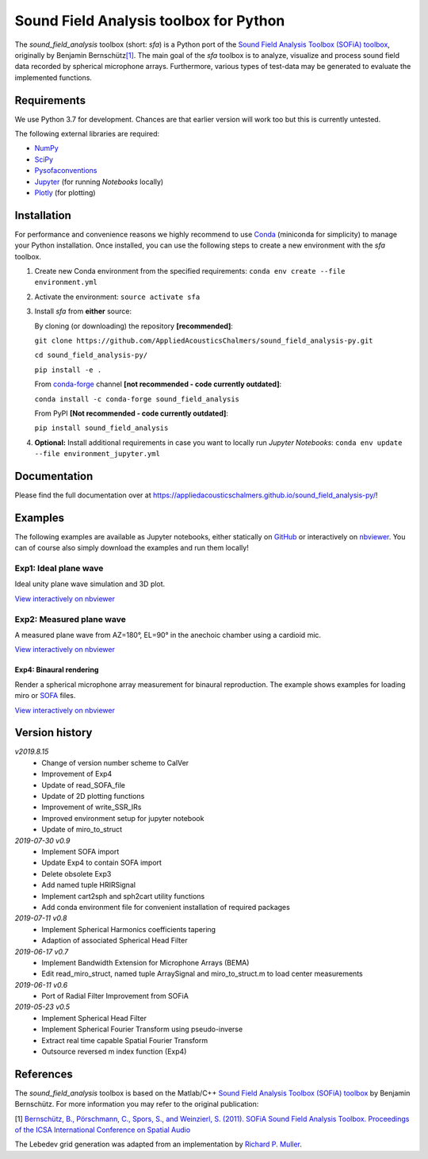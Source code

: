 Sound Field Analysis toolbox for Python
=======================================
.. image:: https://api.travis-ci.org/QULab/sound_field_analysis-py.svg
.. image:: https://ci.appveyor.com/api/projects/status/u0koxo5vcitmbghc?svg=true

The *sound\_field\_analysis* toolbox (short: *sfa*) is a Python port of the `Sound Field Analysis Toolbox (SOFiA)
toolbox`_, originally by Benjamin Bernschütz\ `[1]`_. The main goal of the *sfa* toolbox is to analyze, visualize and
process sound field data recorded by spherical microphone arrays. Furthermore, various types of test-data may be
generated to evaluate the implemented functions.


Requirements
------------

We use Python 3.7 for development. Chances are that earlier version will work too but this is currently untested.

The following external libraries are required:

-  `NumPy`_
-  `SciPy`_
-  `Pysofaconventions`_
-  `Jupyter`_ (for running *Notebooks* locally)
-  `Plotly`_ (for plotting)


Installation
------------

For performance and convenience reasons we highly recommend to use
`Conda`_ (miniconda for simplicity) to manage your Python installation.
Once installed, you can use the following steps to create a new environment
with the *sfa* toolbox.

#. Create new Conda environment from the specified requirements:
   ``conda env create --file environment.yml``

#. Activate the environment:
   ``source activate sfa``

#. Install *sfa* from **either** source:

   By cloning (or downloading) the repository **[recommended]**:

   ``git clone https://github.com/AppliedAcousticsChalmers/sound_field_analysis-py.git``

   ``cd sound_field_analysis-py/``

   ``pip install -e .``

   From `conda-forge`_ channel **[not recommended - code currently outdated]**:

   ``conda install -c conda-forge sound_field_analysis``

   From PyPI **[Not recommended - code currently outdated]**:

   ``pip install sound_field_analysis``

#. **Optional:** Install additional requirements in case you want to locally run *Jupyter Notebooks*:
   ``conda env update --file environment_jupyter.yml``


Documentation
-------------

Please find the full documentation over at https://appliedacousticschalmers.github.io/sound_field_analysis-py/!


Examples
--------

The following examples are available as Jupyter notebooks, either statically on `GitHub`_ or interactively on
`nbviewer`_. You can of course also simply download the examples and run them locally!


Exp1: Ideal plane wave
~~~~~~~~~~~~~~~~~~~~~~

Ideal unity plane wave simulation and 3D plot.

`View interactively on nbviewer <https://nbviewer.jupyter
.org/github/AppliedAcousticsChalmers/sound_field_analysis-py/blob/master/examples/Exp1_IdealPlaneWave.ipynb>`__

|AE1_img|_

.. |AE1_img| image:: examples/img/AE1_shape.png?raw=true
.. _AE1_img: https://nbviewer.jupyter.org/github/AppliedAcousticsChalmers/sound_field_analysis-py/blob/master/examples/Exp1_IdealPlaneWave.ipynb


Exp2: Measured plane wave
~~~~~~~~~~~~~~~~~~~~~~~~~

A measured plane wave from AZ=180°, EL=90° in the anechoic chamber using a cardioid mic.

`View interactively on nbviewer <https://nbviewer.jupyter
.org/github/AppliedAcousticsChalmers/sound_field_analysis-py/blob/master/examples/Exp2_MeasuredWave.ipynb>`__

|AE3_img|_

.. |AE3_img| image:: examples/img/AE3_shape.png?raw=true
.. _AE3_img: https://nbviewer.jupyterorg/github/AppliedAcousticsChalmers/sound_field_analysis-py/blob/master/examples/Exp2_MeasuredWave.ipynb


Exp4: Binaural rendering
^^^^^^^^^^^^^^^^^^^^^^^^

Render a spherical microphone array measurement for binaural reproduction. The example shows examples for loading
miro or `SOFA`_ files.

`View interactively on nbviewer <https://nbviewer.jupyter
.org/github/AppliedAcousticsChalmers/sound_field_analysis-py/blob/master/examples/Exp4_BinauralRendering.ipynb>`__


Version history
---------------

*v2019.8.15*
    * Change of version number scheme to CalVer
    * Improvement of Exp4
    * Update of read_SOFA_file
    * Update of 2D plotting functions
    * Improvement of write_SSR_IRs
    * Improved environment setup for jupyter notebook
    * Update of miro_to_struct

*2019-07-30 v0.9*
    * Implement SOFA import
    * Update Exp4 to contain SOFA import
    * Delete obsolete Exp3
    * Add named tuple HRIRSignal
    * Implement cart2sph and sph2cart utility functions
    * Add conda environment file for convenient installation of required packages

*2019-07-11 v0.8*
    * Implement Spherical Harmonics coefficients tapering
    * Adaption of associated Spherical Head Filter

*2019-06-17 v0.7*
    * Implement Bandwidth Extension for Microphone Arrays (BEMA)
    * Edit read_miro_struct, named tuple ArraySignal and miro_to_struct.m to load center measurements

*2019-06-11 v0.6*
    * Port of Radial Filter Improvement from SOFiA

*2019-05-23 v0.5*
    * Implement Spherical Head Filter
    * Implement Spherical Fourier Transform using pseudo-inverse
    * Extract real time capable Spatial Fourier Transform
    * Outsource reversed m index function (Exp4)


References
----------

The *sound_field_analysis* toolbox is based on the Matlab/C++ `Sound Field Analysis Toolbox (SOFiA) toolbox`_ by
Benjamin Bernschütz. For more information you may refer to the original publication:

[1] `Bernschütz, B., Pörschmann, C., Spors, S., and Weinzierl, S. (2011). SOFiA Sound Field Analysis Toolbox.
Proceedings of the ICSA International Conference on Spatial Audio <http://spatialaudio
.net/sofia-sound-field-analysis-toolbox-2/>`_

The Lebedev grid generation was adapted from an implementation by `Richard P. Muller <https://github
.com/gabrielelanaro/pyquante/blob/master/Data/lebedev_write.py>`_.

.. _Sound Field Analysis Toolbox (SOFiA) toolbox: http://audiogroup.web.th-koeln.de/SOFiA_wiki/WELCOME.html
.. _[1]: #references
.. _NumPy: http://www.numpy.org
.. _SciPy: http://www.scipy.org
.. _Pysofaconventions: https://github.com/andresperezlopez/pysofaconventions
.. _Jupyter: https://jupyter.org/
.. _Plotly: https://plot.ly/python/
.. _Conda: https://www.continuum.io/downloads
.. _conda-forge: https://conda-forge.github.io
.. _GitHub: examples/
.. _nbviewer: http://nbviewer.jupyter.org/github/AppliedAcousticsChalmers/sound_field_analysis-py/tree/master/examples/
.. _SOFA: https://www.sofaconventions.org/mediawiki/index.php/SOFA_(Spatially_Oriented_Format_for_Acoustics)
